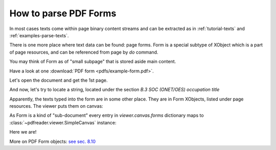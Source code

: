 .. meta::
   :description: pdfreader - How to parse PDF Forms
   :keywords: pdfreader,python,pdf,form,parse,extract,SimplePDFViewer
   :google-site-verification: JxOmE0CjwDilnJCbNX5DOrH78HKS6snrAxA1SGvyAzs
   :og:title: pdfreader - How to parse PDF Forms
   :og:description: Extracting data from PDF forms. A real life example.
   :og:site_name: pdfreader docs
   :og:type: article


.. testsetup::

  from pdfreader import SimplePDFViewer
  import pkg_resources, os.path
  samples_dir = pkg_resources.resource_filename('doc', 'examples/pdfs')
  file_name = os.path.join(samples_dir, 'example-form.pdf')


How to parse PDF Forms
======================

In most cases texts come within page binary content streams and can be extracted as in
:ref:`tutorial-texts` and :ref:`examples-parse-texts`.

There is one more place where text data can be found: page forms. Form is a special subtype of XObject which
is a part of page resources, and can be referenced from page by `do` command.

You may think of Form as of "small subpage" that is stored aside main content.

Have a look at one :download:`PDF form <pdfs/example-form.pdf>`.

Let's open the document and get the 1st page.

.. doctest::

  >>> from pdfreader import SimplePDFViewer
  >>> fd = open(file_name, "rb")
  >>> viewer = SimplePDFViewer(fd)

And now, let's try to locate a string, located under the section *B.3 SOC (ONET/OES) occupation title*

.. image:: img/example-parse-form.png

.. doctest::

  >>> viewer.render()
  >>> plain_text = "".join(viewer.canvas.strings)
  >>> "Farmworkers and Laborers" in plain_text
  False

Apparently, the texts typed into the form are in some other place. They are in Form XObjects,
listed under page resources. The viewer puts them on canvas:

.. doctest::

  >>> list(viewer.canvas.forms.keys())
  ['Fm1', 'Fm2', ... 'Fm29', 'Fm30', 'Fm31']

As Form is a kind of "sub-document" every entry in *viewer.canvas.forms* dictionary maps to
:class:`~pdfreader.viewer.SimpleCanvas` instance:

.. doctest::

  >>> form9_canvas = viewer.canvas.forms['Fm9']
  >>> "".join(form9_canvas.strings)
  'Farmworkers and Laborers, Crop, Nursery, and Greenhouse'

Here we are!

More on PDF Form objects: `see sec. 8.10 <https://www.adobe.com/content/dam/acom/en/devnet/pdf/pdfs/PDF32000_2008.pdf#page=217>`_